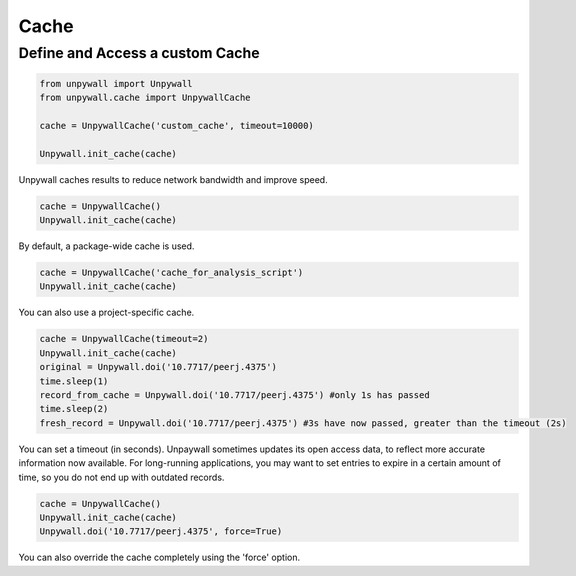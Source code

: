 Cache
=====

Define and Access a custom Cache
--------------------------------

.. code-block:: python

  from unpywall import Unpywall
  from unpywall.cache import UnpywallCache

  cache = UnpywallCache('custom_cache', timeout=10000)

  Unpywall.init_cache(cache)

Unpywall caches results to reduce network bandwidth and improve speed.

.. code-block:: python

   cache = UnpywallCache()
   Unpywall.init_cache(cache)

By default, a package-wide cache is used.

.. code-block:: python

   cache = UnpywallCache('cache_for_analysis_script')
   Unpywall.init_cache(cache)

You can also use a project-specific cache.

.. code-block:: python

   cache = UnpywallCache(timeout=2)
   Unpywall.init_cache(cache)
   original = Unpywall.doi('10.7717/peerj.4375')
   time.sleep(1)
   record_from_cache = Unpywall.doi('10.7717/peerj.4375') #only 1s has passed
   time.sleep(2)
   fresh_record = Unpywall.doi('10.7717/peerj.4375') #3s have now passed, greater than the timeout (2s)

You can set a timeout (in seconds). Unpaywall sometimes updates its open access data, to reflect more accurate information now available. For long-running applications, you may want to set entries to expire in a certain amount of time, so you do not end up with outdated records.

.. code-block:: python

   cache = UnpywallCache()
   Unpywall.init_cache(cache)
   Unpywall.doi('10.7717/peerj.4375', force=True)

You can also override the cache completely using the 'force' option.
